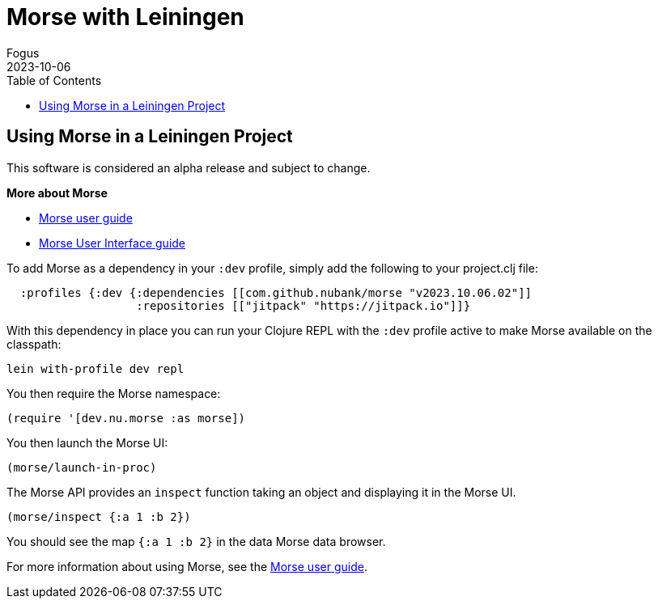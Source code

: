 = Morse with Leiningen
Fogus
2023-10-06
:type: guides
:toc: macro
:icons: font

ifdef::env-github,env-browser[:outfilesuffix: .adoc]

toc::[]

[[introduction]]

== Using Morse in a Leiningen Project

This software is considered an alpha release and subject to change.

**More about Morse**

* link:./guide.adoc[Morse user guide]
* link:./ui.adoc[Morse User Interface guide]

To add Morse as a dependency in your `:dev` profile, simply add the following to your project.clj file:

[source,clojure]
----
  :profiles {:dev {:dependencies [[com.github.nubank/morse "v2023.10.06.02"]]
                   :repositories [["jitpack" "https://jitpack.io"]]}
----

With this dependency in place you can run your Clojure REPL with the `:dev` profile active to make Morse available on the classpath:

[source,bash]
----
lein with-profile dev repl
----

You then require the Morse namespace:

[source,clojure]
----
(require '[dev.nu.morse :as morse])
----

You then launch the Morse UI:

[source,clojure]
----
(morse/launch-in-proc)
----

The Morse API provides an `inspect` function taking an object and displaying it in the Morse UI. 

[source,clojure]
----
(morse/inspect {:a 1 :b 2})
----

You should see the map `{:a 1 :b 2}` in the data Morse data browser.

For more information about using Morse, see the link:./guide.adoc[Morse user guide].
